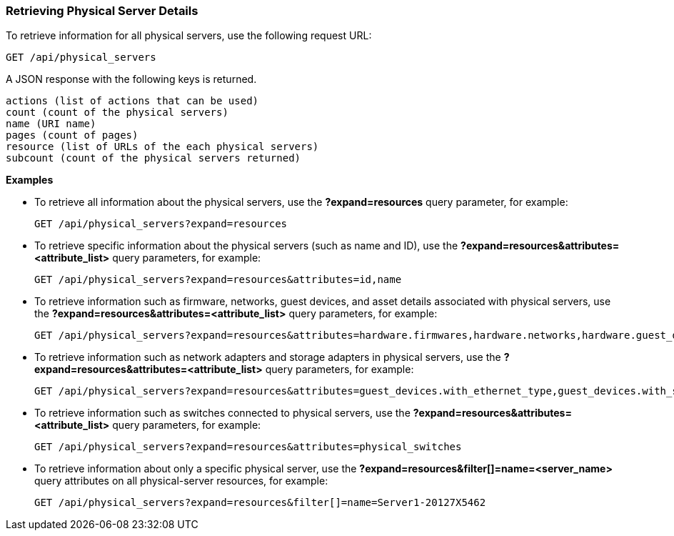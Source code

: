 === Retrieving Physical Server Details

To retrieve information for all physical servers, use the following request URL:
-----------------------------------------------------
GET /api/physical_servers
-----------------------------------------------------

A JSON response with the following keys is returned.
------------------------------------------------------
actions (list of actions that can be used)
count (count of the physical servers)
name (URI name)
pages (count of pages)
resource (list of URLs of the each physical servers) 
subcount (count of the physical servers returned) 
------------------------------------------------------

*Examples*

* To retrieve all information about the physical servers, use the *?expand=resources* query parameter, for example:
+
--------------------------------------------------------
GET /api/physical_servers?expand=resources
--------------------------------------------------------
* To retrieve specific information about the physical servers (such as name and ID), use the *?expand=resources&attributes=<attribute_list>* query parameters, for example:
+
---------------------------------------------------------------------------
GET /api/physical_servers?expand=resources&attributes=id,name
---------------------------------------------------------------------------
* To retrieve information such as firmware, networks, guest devices, and asset details associated with physical servers, use the *?expand=resources&attributes=<attribute_list>* query parameters, for example: 
+
-----------------------------------------------------------------------------------
GET /api/physical_servers?expand=resources&attributes=hardware.firmwares,hardware.networks,hardware.guest_devices,hardware.assets_details
-----------------------------------------------------------------------------------
* To retrieve information such as network adapters and storage adapters in physical servers, use the *?expand=resources&attributes=<attribute_list>* query parameters, for example: 
+
-----------------------------------------------------------------------------------
GET /api/physical_servers?expand=resources&attributes=guest_devices.with_ethernet_type,guest_devices.with_storage_type
-----------------------------------------------------------------------------------
* To retrieve information such as switches connected to physical servers, use the *?expand=resources&attributes=<attribute_list>* query parameters, for example: 
+
-----------------------------------------------------------------------------------
GET /api/physical_servers?expand=resources&attributes=physical_switches
-----------------------------------------------------------------------------------
* To retrieve information about only a specific physical server, use the *?expand=resources&filter[]=name=<server_name>* query attributes on all physical-server resources, for example:
+
------------------------------------------------------------------------------------------
GET /api/physical_servers?expand=resources&filter[]=name=Server1-20127X5462
------------------------------------------------------------------------------------------
